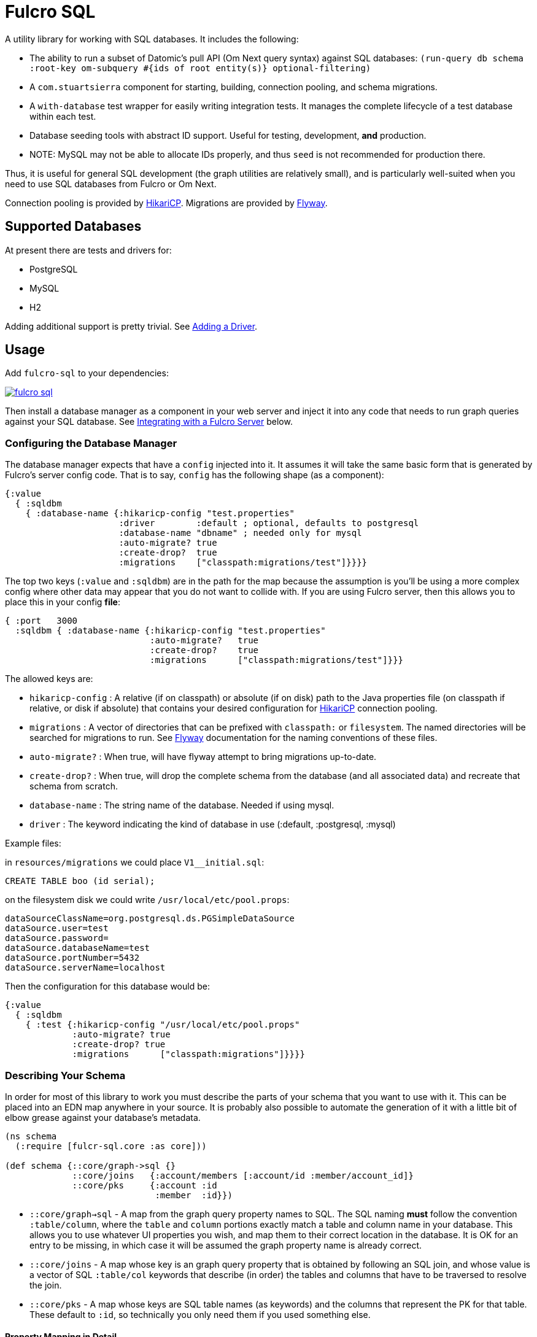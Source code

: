 = Fulcro SQL

A utility library for working with SQL databases. It includes the following:

- The ability to run a subset of Datomic's pull API (Om Next query syntax)
 against SQL databases:
  `(run-query db schema :root-key om-subquery #{ids of root entity(s)} optional-filtering)`
- A `com.stuartsierra` component for starting, building, connection pooling,
  and schema migrations.
- A `with-database` test wrapper for easily writing integration tests. It manages the complete
lifecycle of a test database within each test.
- Database seeding tools with abstract ID support. Useful for testing, development, *and* production.
   - NOTE: MySQL may not be able to allocate IDs properly, and thus `seed` is not recommended for production there.

Thus, it is useful for general SQL development (the graph utilities are relatively small), and
is particularly well-suited when you need to use SQL databases from Fulcro or Om Next.

Connection pooling is provided by http://brettwooldridge.github.io/HikariCP/[HikariCP].
Migrations are provided by http://flywaydb.org/[Flyway].

== Supported Databases

At present there are tests and drivers for:

- PostgreSQL
- MySQL
- H2

Adding additional support is pretty trivial. See <<adding-driver>>.

== Usage

Add `fulcro-sql` to your dependencies:

image::https://img.shields.io/clojars/v/fulcrologic/fulcro-sql.svg[link=https://clojars.org/fulcrologic/fulcro-sql]

Then install a database manager as a component in your web server and inject it into any code that
needs to run graph queries against your SQL database. See <<integrating,Integrating with a Fulcro Server>>
 below.

=== Configuring the Database Manager

The database manager expects that have a `config` injected into it. It assumes it will take
the same basic form that is generated by Fulcro's server config code. That is to say, `config` has
the following shape (as a component):

```
{:value
  { :sqldbm
    { :database-name {:hikaricp-config "test.properties"
                      :driver        :default ; optional, defaults to postgresql
                      :database-name "dbname" ; needed only for mysql
                      :auto-migrate? true
                      :create-drop?  true
                      :migrations    ["classpath:migrations/test"]}}}}
```

The top two keys (`:value` and `:sqldbm`) are in the path for the map because the assumption is
you'll be using a more complex config where other data may appear that you do not want to
collide with. If you are using Fulcro server, then this allows you to place this in
your config *file*:

```
{ :port   3000
  :sqldbm { :database-name {:hikaricp-config "test.properties"
                            :auto-migrate?   true
                            :create-drop?    true
                            :migrations      ["classpath:migrations/test"]}}}
```

The allowed keys are:

- `hikaricp-config` : A relative (if on classpath) or absolute (if on disk) path to the Java properties
file (on classpath if relative, or disk if absolute) that contains your desired configuration for
http://brettwooldridge.github.io/HikariCP/[HikariCP] connection pooling.
- `migrations` : A vector of directories that can be prefixed with `classpath:` or `filesystem`.
The named directories will be searched for migrations to run. See http://flywaydb.org/[Flyway]
documentation for the naming conventions of these files.
- `auto-migrate?` : When true, will have flyway attempt to bring migrations up-to-date.
- `create-drop?` : When true, will drop the complete schema from the database (and all associated data) and
recreate that schema from scratch.
- `database-name` : The string name of the database. Needed if using mysql.
- `driver` : The keyword indicating the kind of database in use (:default, :postgresql, :mysql)

Example files:

in `resources/migrations` we could place `V1__initial.sql`:

[sql]
```
CREATE TABLE boo (id serial);
```

on the filesystem disk we could write `/usr/local/etc/pool.props`:

```
dataSourceClassName=org.postgresql.ds.PGSimpleDataSource
dataSource.user=test
dataSource.password=
dataSource.databaseName=test
dataSource.portNumber=5432
dataSource.serverName=localhost
```

Then the configuration for this database would be:

```
{:value
  { :sqldbm
    { :test {:hikaricp-config "/usr/local/etc/pool.props"
             :auto-migrate? true
             :create-drop? true
             :migrations      ["classpath:migrations"]}}}}
```

=== Describing Your Schema

In order for most of this library to work you must describe the parts of your schema that you
want to use with it. This can be placed into an EDN map anywhere in your source. It is probably
also possible to automate the generation of it with a little bit of elbow grease against your
database's metadata.

```
(ns schema
  (:require [fulcr-sql.core :as core]))

(def schema {::core/graph->sql {}
             ::core/joins   {:account/members [:account/id :member/account_id]}
             ::core/pks     {:account :id
                             :member  :id}})
```

- `::core/graph->sql` - A map from the graph query property names to SQL. The SQL naming *must* follow the convention
`:table/column`, where the `table` and `column` portions exactly match a table and column name in your
database. This allows you to use whatever UI properties you wish, and map them to their correct
location in the database. It is OK for an entry to be missing, in which case it will be assumed the graph
property name is already correct.
- `::core/joins` - A map whose key is an graph query property that is obtained by following an SQL join, and
whose value is a vector of SQL `:table/col` keywords that describe (in order) the tables and columns
that have to be traversed to resolve the join.
- `::core/pks` - A map whose keys are SQL table names (as keywords) and the columns that represent the PK for that table.
These default to `:id`, so technically you only need them if you used something else.

==== Property Mapping in Detail

The `graph->sql` map is just one stage of the property mapping. The complete property transform process is:

1. Look up the graph property in `::core/graph->sql`, if present.
2. The result of step (1) is processed by the multimethod `graphprop->sqlprop*`, dispatched by the `:driver` in your config. The default transform just replaces `-` with `_`.

==== Support for to-one:

When specifying the join sequence, simply wrap it with a call to `(core/to-one ...)`:

```
(def schema { ...
              ::core/joins {:account/settings (core/to-one [:account/settings_id :settings/id])}})
```

would describe a to-one join from the following SQL schema:

```
CREATE TABLE settings (id serial primary key, ...);
CREATE TABLE account (settings_id integer references settings(id), ...);
```

You can include both directions in the joins:

```
(def schema { ...
              ::core/joins {:account/settings (core/to-one [:account/settings_id :settings/id])
                            :settings/account (core/to-one [:settings/id :account/settings_id])}})
```

==== Support for to-many:

To-many is implied by default, but you can make it explicit with a call to `(core/to-many join-seq)`.

==== Support for many-to-many:

Many-to-many joins are described with four table/column keywords in the join sequence. For example,
say you had the schema:

```
CREATE TABLE invoice (
  id           SERIAL PRIMARY KEY,
  invoice_date TIMESTAMP NOT NULL DEFAULT now()
);

CREATE TABLE item (
  id   SERIAL PRIMARY KEY,
  name TEXT NOT NULL
);

CREATE TABLE invoice_items (
  id         SERIAL PRIMARY KEY,
  quantity   SMALLINT NOT NULL,
  invoice_id INTEGER  NOT NULL REFERENCES invoice (id),
  item_id    INTEGER  NOT NULL REFERENCES item (id)
);
```

You would describe the possible joins of interest as:

```
(def schema { ...
              ::core/joins { :invoice/items    (core/to-many [:invoice/id :invoice_items/invoice_id :invoice_items/item_id :item/id])
                             :item/invoices    (core/to-many [:item/id :invoice_items/item_id :invoice_items/invoice_id :invoice/id])}}})
```

This would allow you to issue the graph-query `[{:invoice/items [:item/name]}]` or `[{:item/invoices [:invoice/invoice-date]}]`
relative to an invoice in the former, and an invoice item in the latter.

=== Many-to-many With Data On Join Table

Fulcro SQL currently does not support obtaining data from the join table itself. You must write a custom
query for that scenario.

=== Configuring The Connection Pooling

The connection pooling is provided by http://brettwooldridge.github.io/HikariCP/[HikariCP]. In
order to support testing, development, and adminstrative production tuning we use the properties-based
configuration. This allows you to specify a Java properties file on the classpath or the disk.

The tests for this library have a connection pool set up for
use with PostgreSQL in `test-resources/test.properties`.

=== Writing Migrations

The migration support is provided by Flyway. Here are the basics:

1. Define some direction (typically in `resources`) that will hold SQL files.
2. Tell this library where that is (see configuration above).
3. Indicate during startup that you want migration to happen, or write a separate command-line utility
or something that can run them by starting a database with migrations turned on (you might want to
be paranoid about migrations in production).

See http://flywaydb.org/[Flyway's] documentation for more details. You can also examine the test
suite of this library, which has migrations in
`test-resources/migrations/test`.

=== Seeding Data

The `fulcro-sql.core/seed!` function is a simple but powerful way to put data in your database
for a number of development, testing, *and production* reasons:

- Seeding tests
- Adding data that has to always be in a production database
- As a way to write convenient mutation functions. (e.g. when the creation of an object requires insertions
and relations).

The `seed!` function is row-based, but it includes support for ID generation, relations, and the
return of the IDs of interest. Here is an example:

Say I want to insert two rows: A person and their address. Address has a FK pointer back to the person.
After the insertion, I'd like to know the IDs of the resulting person and address (perhaps for return
to the caller, or for test assertions):

```
(let [rows [(core/seed-row :person {:id :id/joe :name "Joe"})
            (core/seed-row :address {:id :id/address :street "111 Nowhere" :person_id :id/joe})]
      {:keys [id/joe id/address]} (core/seed! db schema rows)]
  ... use `joe` and `address`, which are numbers that correspond to the db row PKs ...)
```

Keywords-as-ids *must* appear in a PK column *before* they are used anywhere else. If you fail to do
this then seeding will fail with a database error, since it won't understand the (unresolved) keyword
as an ID. However, this restriction may cause you problems, since some combinations of inserts
have loops in them.

In order to resolve this there is also a `core/seed-update` function that can be used in the vector of
items to seed. It is needed when you cannot resolve the order of inserts. Say your `person` table
had a `last_updated_by` column whose FK pointed to `person.id`. If Joe last updated Sam and
Sam last updated Joe, you'd need this:

```
(let [rows [(core/seed-row :person {:id :id/joe :name "Joe"})
            (core/seed-row :person {:id :id/sam :name "Sam" :last_updated_by :id/joe})
            (core/seed-update :person :id/joe {:last_updated_by :id/sam})]
      {:keys [id/joe id/sam]} (core/seed! db schema rows)]
  ...)
```

=== Writing Integration Tests

Create an alternate connection pool for your tests, typically in the test source or
resources of the project, that describes where you'd like to run your test database. Typically you
will use the same migrations/schema as your production server.

The combination of seeding and database support makes writing a test very easy. If you're using
`fulcro-spec`, and have placed your migrations and test.properties on the classpath,
then a test specification might look like this:

```
(def test-database {:hikaricp-config "test.properties"
                    :migrations      ["classpath:migrations"]})
(def schema { ... schema as described above ...})

(specification "Doing things to the database"
  (with-database [db test-database]
    (let [{:keys [rowid/a]} (core/seed! db schema [(core/seed-row :table {:id :rowid/a ...})])]
      (jdbc/query db ...)))
```

The `with-database` macro creates a `let`-like binding environment in which your database is
started, migrated, and afterwards cleaned up. You can use `seed!` to populate your database, etc.

The bound variable (`db`) is a simple map, containing nothing but `:datasource`. This is a Java
JDBC `DataSource`, and having it in the map makes it compatible with the `clojure.java.jdbc` library
for convenience.

=== Integrating With a Fulcro Server [[integrating,Integrating with Fulcro Server]]

Fulcro comes with a config component that lays out configuration in a way that is compatible with
the DatabaseManager component(s) in this library. Remember that the database manager can
control any number of databases (of that kind).

```
(easy/make-fulcro-server
  ; inject config into the database manager
  :components {:dbs (component/using (fulcr-sql.core/build-db-manager {}) [:config])
  :parser-injections #{:dbs})
```

and now your server-side reads and mutations can access `dbs` in the `env`. You can obtain
a dbspec compatible with `clojure.java.jdbc` using `(get-dbspec dbs :dbname)`. This is just a map with
the key `:datasource` whose value is a connection-pooled JDBC data source:

```
(defmutation boo [params]
  (action [{:keys [dbs]}]
    (let [dbspec (fulcro-sql.core/get-dbspec dbs :test)]
      (jdbc/insert! dbspec ...))))
```

Running a query should be relatively easy if your schema is correct. Your query code will
need to derive a "root set". A root set is simply the IDs of the entities that should
root the graph traversal. You might figure this out from query `params`, the user's session,
a special request cookie, or some other criteria.

```
(defquery-root :accounts
  (value [{:keys [dbs query]} params]
    (let [dbspec (core/get-dbspec dbs :test)
          account-ids-of-interest #{1 2}]
      (core/run-query dbspec schema :account/id account-ids-of-interest))))
```

=== Logging

All of the underlying logging of Flyway, HikariCP, and timbre can use SLF4J. If you configure timbre to
take control of SLF4J, then  you can control logging (level, etc.) from timbre without having to
mess with other configuration. To do this, make sure you have the following dependencies on your
classpath:

```
[org.slf4j/log4j-over-slf4j "1.7.25"]
[org.slf4j/jul-to-slf4j "1.7.25"]
[org.slf4j/jcl-over-slf4j "1.7.25"]
[com.fzakaria/slf4j-timbre "0.3.7"]
```

then you can do things like:

`(timbre/set-level! :debug)`

and see messages from the underlying connection pool and migration libraries.

== Adding a New Driver [[adding-driver,Adding a Driver]]

Fulcro-SQL is built to be customizable. Each of the core processes is defined by a multimethod that
dispatches on the `:driver` key of the database's config (if provided).

`(graphprop->sqlprop* schema prop)` - Called after the initial remapping from `::core/graph->sql`. This multimethod
can remap `prop` to an alternate form. The default just converts hypens to underscores.
`(sqlprop->graphprop* schema prop)` - Called after the unmapping (`map-invert`) `::core/graph->sql` explicit renames. This multimethod
can remap an `sqlprop` back to an original form. The default just converts underscores back to hypens.
`(table-for* schema query)` - Must return the database table name as a keyword (e.g. `:account`) for the given
(top-level) of a graph query (e.g. `[:db/id :account/name {:account/members ...}]`).
`(column-spec* schema sqlprop)` - Returns an SQL column selection that will result in clojure.java.jdbc query
returning the correct data map key. For example: `(column-spec* schema :account/name) => "account.name AS \"account/name\""`
`(next-id* db schema table)` - Returns the next auto-generated ID for a new row in `table`. For example, in
PostgreSQL on the `account` table, this would be the result of running `SELECT nextval('account_id_seq') AS \"id\"`.

It is possible that your driver has the exact same logic as some other driver for some of these. In that
case you can dispatch to the alternate simply by passing an altered `::sql/driver` in `schema`:

```
(defmethod next-id* :my-driver [db schema table]
  (next-id* db (assoc schema ::sql/driver :default) table))
```

Note that all of the examples above are the `:default` behavior, so if your driver needs to only modify, say,
the next ID behavior, then you can choose to leave the others as they are and only `defmethod` a dispatch
for your override(s).

== Performance

The algorithm used by this library runs relatively simple queries, and does the joins in-memory. It tries to be relatively
efficient by processing a join via a single query that pull rows by the IDs of all of the parent rows that join to it.

Thus, a query like this:

```
[:db/id :account/name {:account/members [:db/id :member/name]}]
```

(with `member` being the table with the FK) will issue:

```
SELECT id, name FROM account;
```

to collect all of the `ids` at that level of the query, and then issue:

```
SELECT id, name FROM member WHERE account_id IN (...)
```

to get the joined rows, and then join the results in memory. This is a recursive algorithm with each level passing
the row IDs found at the higher level down through the graph of queries. This means that a join three levels deep will only issue
three queries independent of the number of rows returned at each level.

Of course, a graph query can have more of a tree-like shape, and each join will result in one query (overall). Technically
this means that a graph query can result in an exponential growth of the actual SQL statements; however,
in practice a typical graph query will not actually contain that many branches nor be that deep.

It is important for your SQL database to have indexes on all foreign keys. This algorithm assumes it will be fast
to run a query with a `WHERE x IN set` as the only filter criteria. This algorithm also assumes that there is no
(practical) limit on the number of things that can be asked for with SQL `IN`.

== Filtering

This library supports arbitrary filtering of the SQL tables that supply data to satisfy the
graph query. There is a simple mechanism for common filtering that can easily and safely be used from the
client, and the underlying more general (and powerful) mechanism that is not secure for client use,
and should be used with care.

Since the easy/secure one just emits a checked version of the latter, and the latter one is also what is
used in the API we'll start by describing the latter.

=== Fully General Filtering

This filtering mechanism has you write SQL clauses that can appear in a WHERE clause. To prevent SQL injection,
the SQL clause is parameterized if you embed `?`. The filters are specified as follows:

```
{ :table [(filter-where "table.x = ?" [3])]
  :other_table [(filter-where "other_table.deleted = false" [])]}
```

In other words filters are a map keyed by SQL table names (as keywords), whose values are a vector of
filters to apply to that table when it is queried. Each filter is defined using `filter-where`:

```
(filter-where expr params)
```
Or
```
(filter-where expr params min-depth max-depth)
```

The `params` must be a vector (but can be empty), and the min/max depth are optional.

For example, given the following query:

```
[:member/name {:member/billing [:billing/address {:billing/country [:country/name]}]}]
```

Let's say `:member/billing` is a to-one relationship, but you update that table
by adding a new row and marking the old one with a `deleted` flag for auditing
purposes. The SQL join will return too many rows without a filter, and the Fulcro
client should not have to even know about this server-side concern.

So, to serve this particular query you'd include a filter like this:

```
{:billing [(filter-where "billing.deleted = false" [])]}
```

in your call to `run-query`.

==== Filter Depth

Specifying a depth for a filter indicates that the filter should only apply within that range of graph
depths. *They are 1-based numbers, and are inclusive*.

So a query has the following depths:

```
[:member/name {:member/billing [:billing/address {:billing/country [:country/name]}]}]
      1               1                 2                 2                3
```

Thus, a filter with a `min-depth` of 4 would never apply to the above query, and
a filter on `country` with a `max-depth` of 2 would also never apply.

Depth is calculated as the graph is executed, so recursive queries will have an
ever-increasing depth. Thus, a query like this:

```
[:category/name {:category/subcategory ...}]
```

would start at depth 1, but might go many levels deep. A filter with `min-depth` of 3
and `max-depth` of 3 would only apply to the second subcategory, but not any others.

== Easy Filters (client-facing)

There are times when it is useful for the Fulcro client to specify filtering parameters.
The general mechanism described above allows for arbitrary SQL, so it is unsafe to
use from the client; however, simple expressions can be safely encoded using the
following EDN scheme: A map whose key is a prop (table/column), and whose value
is a map of operator keyword to value:

```
{:table/column {:op value}}
```

For example: `{:billing/deleted {:eq false}}`

Depth can be configured with `:min-depth` and `:max-depth` in the argument map:
`{:billing/deleted {:eq false :min-depth 1 :max-depth 2}}` would mean that the filter
on `billing.deleted = false` only applies for the query portions at depths 1 and 2.

Easy filters must be transformed to the general form using `filter-params->filters`
function:

```
(filter-params->filters schema {:billing/deleted {:eq false}})
```

which will emit the correct general-purpose filters described in the prior section:

```
{:billing [(filter-where "billing.deleted = ?" [false])]}
```

ensuring that the value is parameterized so SQL injection is impossible.

The supported operations of `filter-params->filters` are:

.Legal Operations
|===
|op |SQL Operator

| `:eq`
| `=`

| `:ne`
| `<>`

|`:gt`
| `>`

|`:ge`
| `>=`

|`:lt`
| `<`

|`:le`
| `<=`

|`:null false`
| `IS NOT NULL`

|`:null true`
| `IS NULL`
|===

The values supplied by the client are not transformed in any way; therefore you must
ensure that the values incoming from the client are compatible with the column
types in your database.

Extending this set is trivial (see the code of `filter-params->filters`) but is
not yet generalized to allow for driver-specific operators. If you'd like to
contribute to this mechanism, please join the `#fulcro` Clojurians Slack channel
and discuss it.

== Contributing to Fulcro-SQL Development

Please join the `#fulcro` Slack channel in http://clojurians.slack.com. Discuss how you'd like to help.

Contributions should include tests, and all tests should be passing.

Running tests for development:

1. Start a REPL
2. Run `(test-suite)`
3. Browse to http://localhost:8888/fulcro-spec-server-tests.html

The tests are encoded via fulcro-spec, but are just plain clj tests, so you can run them
however you would normally run clojure tests; however, the output and UI are much better
if you use the web-based rendering.

== Support

You may be able to get questions answered on the `#fulcro` Clojurians Slack channel. Paid
commercial support and consulting can be obtained from
http://www.fulcrologic.com[Fulcrologic].


